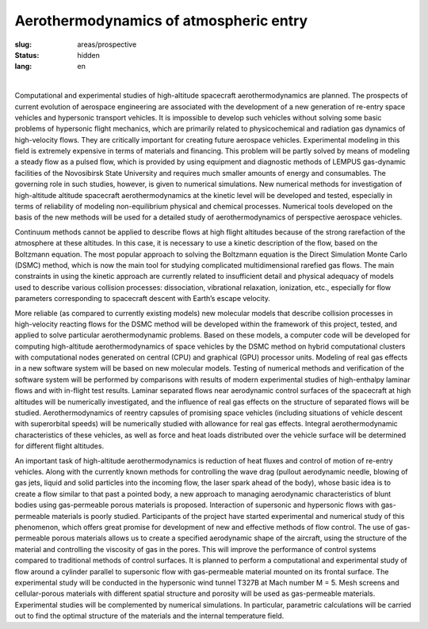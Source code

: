 Aerothermodynamics of atmospheric entry
---------------------------------------
:slug: areas/prospective
:status: hidden
:lang: en

|

Computational and experimental studies of high-altitude spacecraft aerothermodynamics 
are planned. The prospects of current evolution of aerospace engineering are 
associated with the development of a new generation of re-entry space vehicles
and hypersonic transport vehicles. It is impossible to develop such vehicles without 
solving some basic problems of hypersonic flight mechanics, which are primarily 
related to physicochemical and radiation gas dynamics of high-velocity flows. 
They are critically important for creating future aerospace vehicles. Experimental 
modeling in this field is extremely expensive in terms of materials and financing. 
This problem will be partly solved by means of modeling a steady flow as a pulsed 
flow, which is provided by using equipment and diagnostic methods of LEMPUS gas-dynamic 
facilities of the Novosibirsk State University and requires much smaller amounts 
of energy and consumables. The governing role in such studies, however, is given 
to numerical simulations. New numerical methods for investigation of high-altitude
altitude spacecraft aerothermodynamics at the kinetic level will be developed and 
tested, especially in terms of reliability of modeling non-equilibrium physical 
and chemical processes. Numerical tools developed on the basis of the new methods 
will be used for a detailed study of aerothermodynamics of perspective aerospace 
vehicles. 

Continuum methods cannot be applied to describe flows at high flight 
altitudes because of the strong rarefaction of the atmosphere at these altitudes. 
In this case, it is necessary to use a kinetic description of the flow, based on 
the Boltzmann equation. The most popular approach to solving the Boltzmann equation 
is the Direct Simulation Monte Carlo (DSMC) method, which is now the main tool for
studying complicated multidimensional rarefied gas flows. The main constraints in 
using the kinetic approach are currently related to insufficient detail and physical 
adequacy of models used to describe various collision processes: dissociation, 
vibrational relaxation, ionization, etc., especially for flow parameters corresponding 
to spacecraft descent with Earth’s escape velocity. 


More reliable (as compared to currently existing models) new molecular models that 
describe collision processes in high-velocity reacting flows for the DSMC method will 
be developed within the framework of this project, tested, and applied to solve particular 
aerothermodynamic problems. Based on these models, a computer code will be developed for computing 
high-altitude aerothermodynamics of space vehicles by the DSMC method on hybrid 
computational clusters with computational nodes generated on central (CPU) and 
graphical (GPU) processor units. Modeling of real gas effects in a new software 
system will be based on new molecular models. Testing of numerical methods and 
verification of the software system will be performed by comparisons with results 
of modern experimental studies of high-enthalpy laminar flows and with in-flight 
test results. Laminar separated flows near aerodynamic control surfaces of the 
spacecraft at high altitudes will be numerically investigated, and the influence 
of real gas effects on the structure of separated flows will be studied. 
Aerothermodynamics of reentry capsules of promising space vehicles (including 
situations of vehicle descent with superorbital speeds) will be numerically studied 
with allowance for real gas effects. Integral aerothermodynamic characteristics 
of these vehicles, as well as force and heat loads distributed over the vehicle 
surface will be determined for different flight altitudes.

An important task of high-altitude aerothermodynamics is reduction of heat fluxes 
and control of motion of re-entry vehicles. Along with the currently known methods 
for controlling the wave drag (pullout aerodynamic needle, blowing of gas jets, 
liquid and solid particles into the incoming flow, the laser spark ahead of the 
body), whose basic idea is to create a flow similar to that past a pointed body,
a new approach to managing aerodynamic characteristics of blunt bodies using 
gas-permeable porous materials is proposed. Interaction of supersonic and hypersonic 
flows with gas-permeable materials is poorly studied. Participants of the project 
have started experimental and numerical study of this phenomenon, which offers 
great promise for development of new and effective methods of flow control. The 
use of gas-permeable porous materials allows us to create a specified aerodynamic 
shape of the aircraft, using the structure of the material and controlling the 
viscosity of gas in the pores. This will improve the performance of control systems 
compared to traditional methods of control surfaces. It is planned to perform a 
computational and experimental study of flow around a cylinder parallel to supersonic 
flow with gas-permeable material mounted on its frontal surface. The experimental 
study will be conducted in the hypersonic wind tunnel T327B at Mach number M = 5. 
Mesh screens and cellular-porous materials with different spatial structure and 
porosity will be used as gas-permeable materials. Experimental studies will be 
complemented by numerical simulations. In particular, parametric calculations will 
be carried out to find the optimal structure of the materials and the internal 
temperature field.
